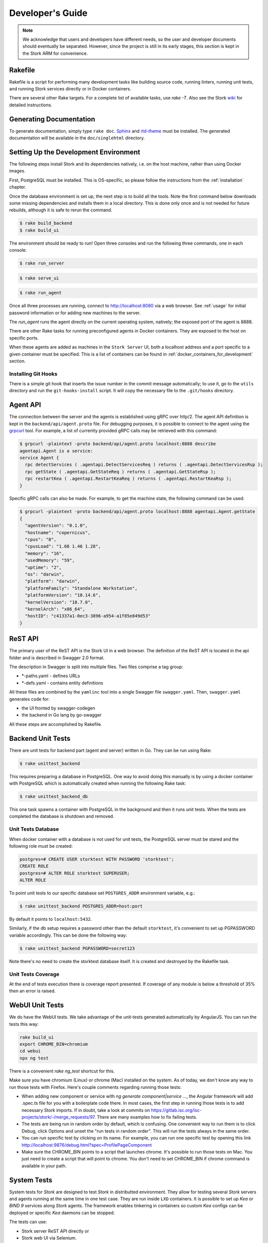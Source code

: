 .. _devel:

*****************
Developer's Guide
*****************

.. note::

   We acknowledge that users and developers have different needs, so
   the user and developer documents should eventually be
   separated. However, since the project is still in its early stages,
   this section is kept in the Stork ARM for convenience.

Rakefile
========

Rakefile is a script for performing many development tasks like
building source code, running linters, running unit tests, and running
Stork services directly or in Docker containers.

There are several other Rake targets. For a complete list of available
tasks, use `rake -T`.  Also see the Stork `wiki
<https://gitlab.isc.org/isc-projects/stork/wikis/Development-Environment#building-testing-and-running-stork>`_
for detailed instructions.


Generating Documentation
========================

To generate documentation, simply type ``rake doc``.
`Sphinx <http://www.sphinx-doc.org>`_ and `rtd-theme
<https://github.com/readthedocs/sphinx_rtd_theme>`_ must be installed. The
generated documentation will be available in the ``doc/singlehtml``
directory.


Setting Up the Development Environment
======================================

The following steps install Stork and its dependencies natively,
i.e. on the host machine, rather than using Docker images.

First, PostgreSQL must be installed. This is OS-specific, so please
follow the instructions from the :ref:`installation` chapter.


Once the database environment is set up, the next step is to build all
the tools. Note the first command below downloads some missing dependencies
and installs them in a local directory. This is done only once
and is not needed for future rebuilds, although it is safe to rerun
the command.

.. code-block:: console

    $ rake build_backend
    $ rake build_ui

The environment should be ready to run! Open three consoles and run
the following three commands, one in each console:

.. code-block:: console

    $ rake run_server

.. code-block:: console

    $ rake serve_ui

.. code-block:: console

    $ rake run_agent

Once all three processes are running, connect to http://localhost:8080
via a web browser. See :ref:`usage` for initial password information
or for adding new machines to the server.

The `run_agent` runs the agent directly on the current operating
system, natively; the exposed port of the agent is 8888.

There are other Rake tasks for running preconfigured agents in Docker
containers. They are exposed to the host on specific ports.

When these agents are added as machines in the ``Stork Server`` UI,
both a localhost address and a port specific to a given container must
be specified. This is a list of containers can be found in
:ref:`docker_containers_for_development` section.

Installing Git Hooks
--------------------

There is a simple git hook that inserts the issue number in the commit
message automatically; to use it, go to the ``utils`` directory and
run the ``git-hooks-install`` script. It will copy the necessary file
to the ``.git/hooks`` directory.


Agent API
=========

The connection between the server and the agents is established using
gRPC over http/2. The agent API definition is kept in the
``backend/api/agent.proto`` file. For debugging purposes, it is
possible to connect to the agent using the `grpcurl
<https://github.com/fullstorydev/grpcurl>`_ tool. For example, a list
of currently provided gRPC calls may be retrieved with this command:

.. code:: console

    $ grpcurl -plaintext -proto backend/api/agent.proto localhost:8888 describe
    agentapi.Agent is a service:
    service Agent {
      rpc detectServices ( .agentapi.DetectServicesReq ) returns ( .agentapi.DetectServicesRsp );
      rpc getState ( .agentapi.GetStateReq ) returns ( .agentapi.GetStateRsp );
      rpc restartKea ( .agentapi.RestartKeaReq ) returns ( .agentapi.RestartKeaRsp );
    }

Specific gRPC calls can also be made. For example, to get the machine
state, the following command can be used:

.. code:: console

    $ grpcurl -plaintext -proto backend/api/agent.proto localhost:8888 agentapi.Agent.getState
    {
      "agentVersion": "0.1.0",
      "hostname": "copernicus",
      "cpus": "8",
      "cpusLoad": "1.68 1.46 1.28",
      "memory": "16",
      "usedMemory": "59",
      "uptime": "2",
      "os": "darwin",
      "platform": "darwin",
      "platformFamily": "Standalone Workstation",
      "platformVersion": "10.14.6",
      "kernelVersion": "18.7.0",
      "kernelArch": "x86_64",
      "hostID": "c41337a1-0ec3-3896-a954-a1f85e849d53"
    }

ReST API
========

The primary user of the ReST API is the Stork UI in a web browser. The
definition of the ReST API is located in the api folder and is
described in Swagger 2.0 format.

The description in Swagger is split into multiple files. Two files
comprise a tag group:

* \*-paths.yaml - defines URLs
* \*-defs.yaml - contains entity definitions

All these files are combined by the ``yamlinc`` tool into a single
Swagger file ``swagger.yaml``.  Then, ``swagger.yaml`` generates code
for:

* the UI fronted by swagger-codegen
* the backend in Go lang by go-swagger

All these steps are accomplished by Rakefile.

Backend Unit Tests
==================

There are unit tests for backend part (agent and server) written in Go.
They can be run using Rake:

.. code:: console

          $ rake unittest_backend

This requires preparing a database in PostgreSQL. One way to avoid
doing this manually is by using a docker container with PostgreSQL
which is automatically created when running the following Rake task:

.. code:: console

          $ rake unittest_backend_db

This one task spawns a container with PostgreSQL in the background and
then it runs unit tests. When the tests are completed the database is
shutdown and removed.

Unit Tests Database
-------------------

When docker container with a database is not used for unit tests, the
PostgreSQL server must be stared and the following role must be
created:

.. code-block:: psql

    postgres=# CREATE USER storktest WITH PASSWORD 'storktest';
    CREATE ROLE
    postgres=# ALTER ROLE storktest SUPERUSER;
    ALTER ROLE

To point unit tests to our specific database set ``POSTGRES_ADDR``
environment variable, e.g.:

.. code:: console

          $ rake unittest_backend POSTGRES_ADDR=host:port

By default it points to ``localhost:5432``.

Similarly, if the db setup requires a password other than the default
``storktest``, it's convenient to set up PGPASSWORD variable accordingly. This
can be done the following way:

.. code:: console

          $ rake unittest_backend PGPASSWORD=secret123

Note there's no need to create the storktest database itself. It is created
and destroyed by the Rakefile task.

Unit Tests Coverage
-------------------

At the end of tests execution there is coverage report presented. If
coverage of any module is below a threshold of 35% then an error is
raised.

WebUI Unit Tests
================

We do have the WebUI tests. We take advantage of the unit-tests generated automatically
by AngularJS. You can run the tests this way:

.. code:: console

    rake build_ui
    export CHROME_BIN=chromium
    cd webui
    npx ng test

There is a convenient `rake ng_test` shortcut for this.

Make sure you have chromium (Linux) or chrome (Mac) installed on the system. As of today, we don't know any
way to run those tests with Firefox. Here's couple comments regarding running those tests:

* When adding new component or service with `ng generate component|service ...`, the Angular framework
  will add .spec.ts file for you with a boilerplate code there. In most cases, the first step in
  running those tests is to add necessary Stork imports. If in doubt, take a look at commits on
  https://gitlab.isc.org/isc-projects/stork/-/merge_requests/97. There are many examples how to fix
  failing tests.

* The tests are being run in random order by default, which is confusing. One convenient way to run them
  is to click Debug, click Options and unset the "run tests in random order". This will run the tests
  always in the same order.

* You can run specific test by clicking on its name. For example, you can run one specific test by opening
  this link http://localhost:9876/debug.html?spec=ProfilePageComponent

* Make sure the CHROME_BIN points to a script that launches chrome. It's possible to run those tests
  on Mac. You just need to create a script that will point to chrome. You don't need to set CHROME_BIN
  if chrome command is available in your path.

System Tests
============

System tests for `Stork` are designed to test `Stork` in distributted environment.
They allow for testing several `Stork` servers and agents running at the same time
in one test case. They are run inside ``LXD`` containers. It is possible to set up
`Kea` or `BIND 9` services along `Stork` agents. The framework enables tinkering
in containers so custom `Kea` configs can be deployed or specific `Kea` daemons
can be stopped.

The tests can use:

- Stork server ReST API directly or
- Stork web UI via Selenium.

Dependencies
------------
System tests require:

- Linux operating system (prefered Ubuntu or Fedora)
- Python 3
- ``LXD`` containers (https://linuxcontainers.org/lxd/introduction)

LXD Installation
----------------

The easiest way to install ``LXD`` is to use ``snap``. So first let's install ``snap``.

On Fedora:

.. code-block:: console

                $ sudo dnf install snapd

On Ubuntu:

.. code-block:: console

                $ sudo apt install snapd


Then install ``LXD``:

.. code-block:: console

                $ sudo snap install lxd

And then add your user to ``lxd`` group:

.. code-block:: console

                $ sudo usermod -a -G lxd $USER

Now you need to relogin to make your presence in ``lxd`` group visible in the shell session.

After installing ``LXD`` it requires initialization. Run:

.. code-block:: console

                $ lxd init

and then for each question press **Enter** i.e. use default values::

   Would you like to use LXD clustering? (yes/no) [default=no]: **Enter**
   Do you want to configure a new storage pool? (yes/no) [default=yes]: **Enter**
   Name of the new storage pool [default=default]: **Enter**
   Name of the storage backend to use (dir, btrfs) [default=btrfs]: **Enter**
   Would you like to create a new btrfs subvolume under /var/snap/lxd/common/lxd? (yes/no) [default=yes]: **Enter**
   Would you like to connect to a MAAS server? (yes/no) [default=no]:  **Enter**
   Would you like to create a new local network bridge? (yes/no) [default=yes]:  **Enter**
   What should the new bridge be called? [default=lxdbr0]:  **Enter**
   What IPv4 address should be used? (CIDR subnet notation, "auto" or "none") [default=auto]:  **Enter**
   What IPv6 address should be used? (CIDR subnet notation, "auto" or "none") [default=auto]:  **Enter**
   Would you like LXD to be available over the network? (yes/no) [default=no]:  **Enter**
   Would you like stale cached images to be updated automatically? (yes/no) [default=yes]  **Enter**
   Would you like a YAML "lxd init" preseed to be printed? (yes/no) [default=no]:  **Enter**

More details can be found on: https://linuxcontainers.org/lxd/getting-started-cli/

One of the questions was about a subvolume. It is stored in /var/snap/lxd/common/lxd.
This subvolume is used to store images and containers. If the space is exhausted then
it is not possible to create new containers. This is not connected with you total disk
space but the space in this subvolume. To free space you may remove some stale images
or stopped containers. Basic usage of ``LXD`` is presented on:
https://linuxcontainers.org/lxd/getting-started-cli/#lxd-client

Running System Tests
--------------------

After preparing all dependencies now it is possible to start tests.
But first RPM and deb Stork packages need to be prepared. This can
be done with this Rake task:

.. code-block:: console

                $ rake build_pkgs_in_docker

When we have packages then the tests can be invoked by the following Rake task:

.. code-block:: console

                $ rake system_tests

This command beside running the tests first prepares Python virtual environment (``venv``)
where ``pytest`` and other Python dependencies are installed. ``pytest`` is a Python testing
framework that is used in Stork system tests.

At the bottom of logs there are listed test cases with their result status.

The tests can be invoked directly using ``pytest`` but first we need to change directory
to ``tests/system``:

.. code-block:: console

                $ cd tests/system
                $ ./venv/bin/pytest --tb=long -l -r ap -s tests.py

The switches passed to ``pytest`` are:

- ``--tb=long`` in case of failures present long format of traceback
- ``-l`` show values of local variables in tracebacks
- ``-r ap`` at the end of execution print report that includes (p)assed and (a)ll except passed (p)

To run particular test case add it just after ``test.py``:

.. code-block:: console

                $ ./venv/bin/pytest --tb=long -l -r ap -s tests.py::test_users_management[centos/7-ubuntu/18.04]

To get a list of tests without actually running them, the following command can be used:

.. code-block:: console

    $ ./venv/bin/pytest --collect-only tests.py

The test names of available tests will be printed as `<Function name_of_the_test>`.

Developing System Tests
-----------------------

System tests are defined in tests.py and other files that start from `test_`.
There are two other files that are defining framework for Stork system tests:

- conftest.py - it defines hooks for ``pytests``
- containers.py - it handles LXD containers: starting/stopping, communication like
  invoking commands, uploading/downloading files, installing and preparing Stork
  Agent and Server, and Kea, and other dependencies that they requires.

Most of tests are constructed as follow:

.. code-block:: python

    @pytest.mark.parametrize("agent, server", SUPPORTED_DISTROS)
    def test_machines(agent, server):
        # login to stork server
        r = server.api_post('/sessions',
                            json=dict(useremail='admin', userpassword='admin'),
                            expected_status=200)
        assert r.json()['login'] == 'admin'

        # add machine
        machine = dict(
            address=agent.mgmt_ip,
            agentPort=8080)
        r = server.api_post('/machines', json=machine, expected_status=200)
        assert r.json()['address'] == agent.mgmt_ip

        # wait for application discovery by Stork Agent
        for i in range(20):
            r = server.api_get('/machines')
            data = r.json()
            if len(data['items']) == 1 and \
               len(data['items'][0]['apps'][0]['details']['daemons']) > 1:
                break
            time.sleep(2)

        # check discovered application by Stork Agent
        m = data['items'][0]
        assert m['apps'][0]['version'] == '1.7.3'

Let's dissect this code and explain each part.


.. code-block:: python

    @pytest.mark.parametrize("agent, server", SUPPORTED_DISTROS)

This indicates that we are parametrizing the test and there will be one or more
instances of this test in execution for each set of parameters.

The constant ``SUPPORTED_DISTROS`` defines two sets of operating systems
for testing:

.. code-block:: python

    SUPPORTED_DISTROS = [
        ('ubuntu/18.04', 'centos/7'),
        ('centos/7', 'ubuntu/18.04')
    ]

The first set indicates that for Stork agent a ``Ubuntu 18.04`` should be used
in LXD container and for Stork server ``Centos 7``. The second sets is the opposite
of the first one.

The next line:

.. code-block:: python

    def test_machines(agent, server):

defines the test function. Normally agent and server argument would get text values
``'ubuntu/18.04'`` and ``'centos/7'`` but there is prepared a hook in ``conftest.py``,
in ``pytest_pyfunc_call()`` function that intercepts these arguments and based
on them it spins up LXD containers with indicated operating systems. This hook
also at the end of the test collects Stork logs from these containers and stores
them in ``test-results`` folder for later user analysis if needed.

So instead text values the hook replaces the arguments with references
to actual LXC container objects. Then the test may interact directly with them.
Beside substituting ``agent`` and ``server`` arguments the hook intercepts
any argument that starts with ``agent`` and ``server``. This way we may have
several agents in the test, e.g. ``agent1`` or ``agent_kea``, ``agent_bind9``.

Then we are logging into the Stork server using its ReST API:

.. code-block:: python

        # login to stork server
        r = server.api_post('/sessions',
                            json=dict(useremail='admin', userpassword='admin'),
                            expected_status=200)
        assert r.json()['login'] == 'admin'

And then we are adding a machine with Stork agent to Stork server:

.. code-block:: python

        # add machine
        machine = dict(
            address=agent.mgmt_ip,
            agentPort=8080)
        r = server.api_post('/machines', json=machine, expected_status=200)
        assert r.json()['address'] == agent.mgmt_ip

Here we have a check that verifies returned address of the machine.

Then we need to wait until Stork agent detects Kea application and reports it
to Stork server. We are pulling periodically the server if it received
information about Kea app.

.. code-block:: python

        # wait for application discovery by Stork Agent
        for i in range(20):
            r = server.api_get('/machines')
            data = r.json()
            if len(data['items']) == 1 and \
               len(data['items'][0]['apps'][0]['details']['daemons']) > 1:
                break
            time.sleep(2)

At the end we are verifying returned data about Kea application:

.. code-block:: python

        # check discovered application by Stork Agent
        m = data['items'][0]
        assert m['apps'][0]['version'] == '1.7.3'


.. _docker_containers_for_development:

Docker Containers for Development
=================================

To ease developemnt, there are several Docker containers available.
These containers and several more are used in Stork Demo that is
described in :ref:`Demo` chapter. The full description of each
container can found in that chapter.

The following ``Rake`` tasks are starting these containers.

.. table:: Rake tasks for managing development containers.
   :class: longtable
   :widths: 25 75

   +------------------------------------+------------------------------------------------------------+
   | Rake task                          | Description                                                |
   +====================================+============================================================+
   | ``rake build_kea_container``       | Build a container `agent-kea` with Stork Agent             |
   |                                    | and Kea with DHCPv4.                                       |
   +------------------------------------+------------------------------------------------------------+
   | ``rake run_kea_container``         | Start `agent-kea` container. Published port is 8888.       |
   +------------------------------------+------------------------------------------------------------+
   | ``rake build_kea6_container``      | Build a `agent-kea6` container with Stork Agent            |
   |                                    | and Kea with DHCPv6.                                       |
   +------------------------------------+------------------------------------------------------------+
   | ``rake run_kea6_container``        | Start `agent-kea6` container. Published port is 8886.      |
   +------------------------------------+------------------------------------------------------------+
   | ``rake build_kea_ha_containers``   | Build two containers, `agent-kea-ha1` and `agent-kea-ha2`, |
   |                                    | with Stork Agent and Kea with DHCPv4 that are configured   |
   |                                    | to work together in `High Availability` mode.              |
   +------------------------------------+------------------------------------------------------------+
   | ``rake run_kea_ha_containers``     | Start `agent-kea-ha1` and `agent-kea-ha2` containers.      |
   |                                    | Published ports are 8881 and 8882.                         |
   +------------------------------------+------------------------------------------------------------+
   | ``rake build_kea_hosts_container`` | Build a `agent-kea-hosts` container with Stork Agent       |
   |                                    | and Kea with DHCPv4 with host reservations stored in       |
   |                                    | a database. It requires **premium** features.              |
   +------------------------------------+------------------------------------------------------------+
   | ``rake run_kea_hosts_container``   | Start `agent-kea-hosts` container. It requires **premium** |
   |                                    | features.                                                  |
   +------------------------------------+------------------------------------------------------------+
   | ``rake build_bind9_container``     | Build a `agent-bind9` container with Stork Agent           |
   |                                    | and BIND 9.                                                |
   +------------------------------------+------------------------------------------------------------+
   | ``rake run_bind9_container``       | Start `agent-bind9` container. Published port is 9999.     |
   +------------------------------------+------------------------------------------------------------+


Packaging
=========

There are scripts for packaging the binary form of Stork. There are
two supported formats:

- RPM
- deb

The RPM package is built on the latest CentOS version. The deb package
is built on the latest Ubuntu LTS.

There are two packages built for each system: a server and an agent.

There are Rake tasks that perform the entire build procedure in a
Docker container: `build_rpms_in_docker` and
`build_debs_in_docker`. It is also possible to build packages directly
in the current operating system; this is provided by the `deb_agent`,
`rpm_agent`, `deb_server`, and `rpm_server` Rake tasks.

Internally, these packages are built by FPM
(https://fpm.readthedocs.io/). The containers that are used to build
packages are prebuilt with all dependencies required, using the
`build_fpm_containers` Rake task. The definitions
of these containers are placed in `docker/pkgs/centos-8.txt` and
`docker/pkgs/ubuntu-18-04.txt`.
